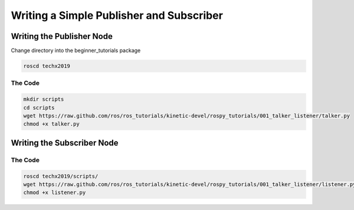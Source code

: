 Writing a Simple Publisher and Subscriber 
==========================================

Writing the Publisher Node
--------------------------

Change directory into the beginner_tutorials package

.. code:: bash

    roscd techx2019

The Code
~~~~~~~~

.. code:: bash

    mkdir scripts
    cd scripts
    wget https://raw.github.com/ros/ros_tutorials/kinetic-devel/rospy_tutorials/001_talker_listener/talker.py
    chmod +x talker.py

Writing the Subscriber Node
---------------------------

The Code
~~~~~~~~

.. code:: bash

    roscd techx2019/scripts/
    wget https://raw.github.com/ros/ros_tutorials/kinetic-devel/rospy_tutorials/001_talker_listener/listener.py
    chmod +x listener.py
    